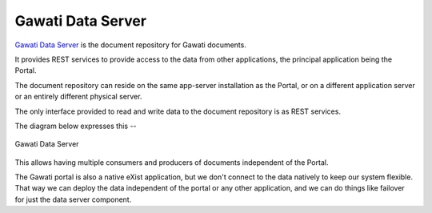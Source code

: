 Gawati Data Server
##################

`Gawati Data Server <https://github.com/gawati/gawati-data>`__ is the
document repository for Gawati documents.

It provides REST services to provide access to the data from other
applications, the principal application being the Portal.

The document repository can reside on the same app-server installation
as the Portal, or on a different application server or an entirely
different physical server.

The only interface provided to read and write data to the document
repository is as REST services.

The diagram below expresses this --

.. figure:: ./_images/gawati-data-service.png
   :alt: Gawati Data Server
   :align: center
   :figclass: align-center

   Gawati Data Server

This allows having multiple consumers and producers of documents
independent of the Portal.

The Gawati portal is also a native eXist application, but we don't
connect to the data natively to keep our system flexible. That way we
can deploy the data independent of the portal or any other application,
and we can do things like failover for just the data server component.
